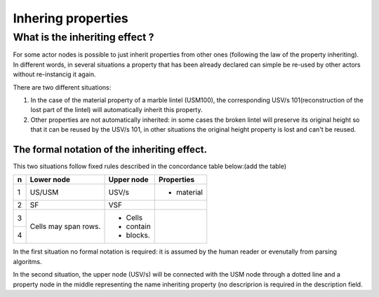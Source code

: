 Inhering properties
===================

.. _inheriting_props_definition:

What is the inheriting effect ?
--------------------

For some actor nodes is possible to just inherit properties from other ones (following the law of the property inheriting). In different words, in several situations a property that has been already declared can simple be re-used by other actors without re-instancig it again. 

There are two different situations:

#. In the case of the material property of a marble lintel (USM100), the corresponding USV/s 101(reconstruction of the lost part of the lintel) will automatically inherit this property.

#. Other properties are not automatically inherited: in some cases the broken lintel will preserve its original height so that it can be reused by the USV/s 101, in other situations the original height property is lost and can't be reused.

The formal notation of the inheriting effect.
~~~~~~~~~~~~~~~~~~~~~~~~~~~~~~~~~~~~~~~~~~~~~

This two situations follow fixed rules described in the concordance table below:(add the table)

+---+------------+-----------+-----------+ 
| n | Lower node | Upper node| Properties|
+===+============+===========+===========+ 
| 1 | US/USM     | USV/s     | - material|
+---+------------+-----------+-----------+ 
| 2 | SF         |  VSF      |           |
+---+------------+-----------+-----------+
| 3 | Cells may  | - Cells   |           |
+---+ span rows. | - contain |           |
| 4 |            | - blocks. |           |
+---+------------+-----------+-----------+

In the first situation no formal notation is required: it is assumed by the human reader or evenutally from parsing algoritms.

In the second situation, the upper node (USV/s) will be connected with the USM node through a dotted line and a property node in the middle representing the name inheriting property (no descriprion is required in the description field.